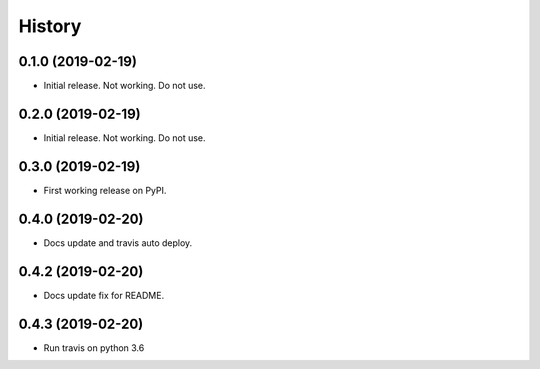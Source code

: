 =======
History
=======

0.1.0 (2019-02-19)
------------------

* Initial release. Not working. Do not use.

0.2.0 (2019-02-19)
------------------

* Initial release. Not working. Do not use.

0.3.0 (2019-02-19)
------------------

* First working release on PyPI.

0.4.0 (2019-02-20)
------------------

* Docs update and travis auto deploy.

0.4.2 (2019-02-20)
------------------

* Docs update fix for README.

0.4.3 (2019-02-20)
------------------

* Run travis on python 3.6
